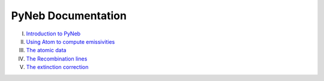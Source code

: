 *************************
PyNeb Documentation
*************************

I. `Introduction to PyNeb <Notebooks/PyNeb_manual_1.ipynb>`_
II. `Using Atom to compute emissivities <Notebooks/PyNeb_manual_2.ipynb>`_
III. `The atomic data <Notebooks/PyNeb_manual_3.ipynb>`_
IV. `The Recombination lines <Notebooks/PyNeb_manual_4.ipynb>`_
V. `The extinction correction <Notebooks/PyNeb_manual_5.ipynb>`_
